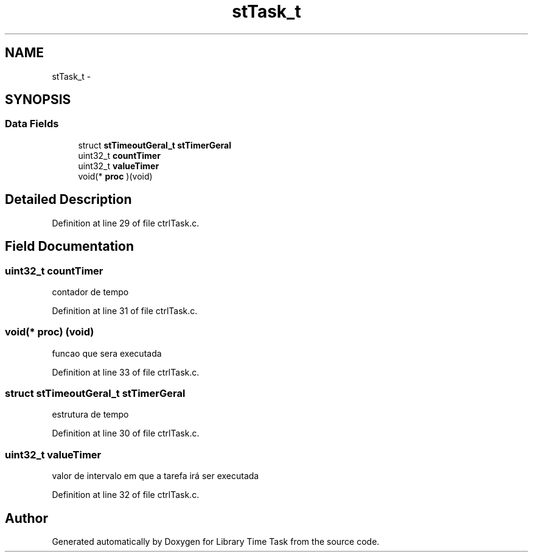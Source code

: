 .TH "stTask_t" 3 "Sun Apr 16 2017" "Version 1.0.00" "Library Time Task" \" -*- nroff -*-
.ad l
.nh
.SH NAME
stTask_t \- 
.SH SYNOPSIS
.br
.PP
.SS "Data Fields"

.in +1c
.ti -1c
.RI "struct \fBstTimeoutGeral_t\fP \fBstTimerGeral\fP"
.br
.ti -1c
.RI "uint32_t \fBcountTimer\fP"
.br
.ti -1c
.RI "uint32_t \fBvalueTimer\fP"
.br
.ti -1c
.RI "void(* \fBproc\fP )(void)"
.br
.in -1c
.SH "Detailed Description"
.PP 
Definition at line 29 of file ctrlTask\&.c\&.
.SH "Field Documentation"
.PP 
.SS "uint32_t countTimer"
contador de tempo 
.PP
Definition at line 31 of file ctrlTask\&.c\&.
.SS "void(* proc) (void)"
funcao que sera executada 
.PP
Definition at line 33 of file ctrlTask\&.c\&.
.SS "struct \fBstTimeoutGeral_t\fP stTimerGeral"
estrutura de tempo 
.PP
Definition at line 30 of file ctrlTask\&.c\&.
.SS "uint32_t valueTimer"
valor de intervalo em que a tarefa irá ser executada 
.PP
Definition at line 32 of file ctrlTask\&.c\&.

.SH "Author"
.PP 
Generated automatically by Doxygen for Library Time Task from the source code\&.

